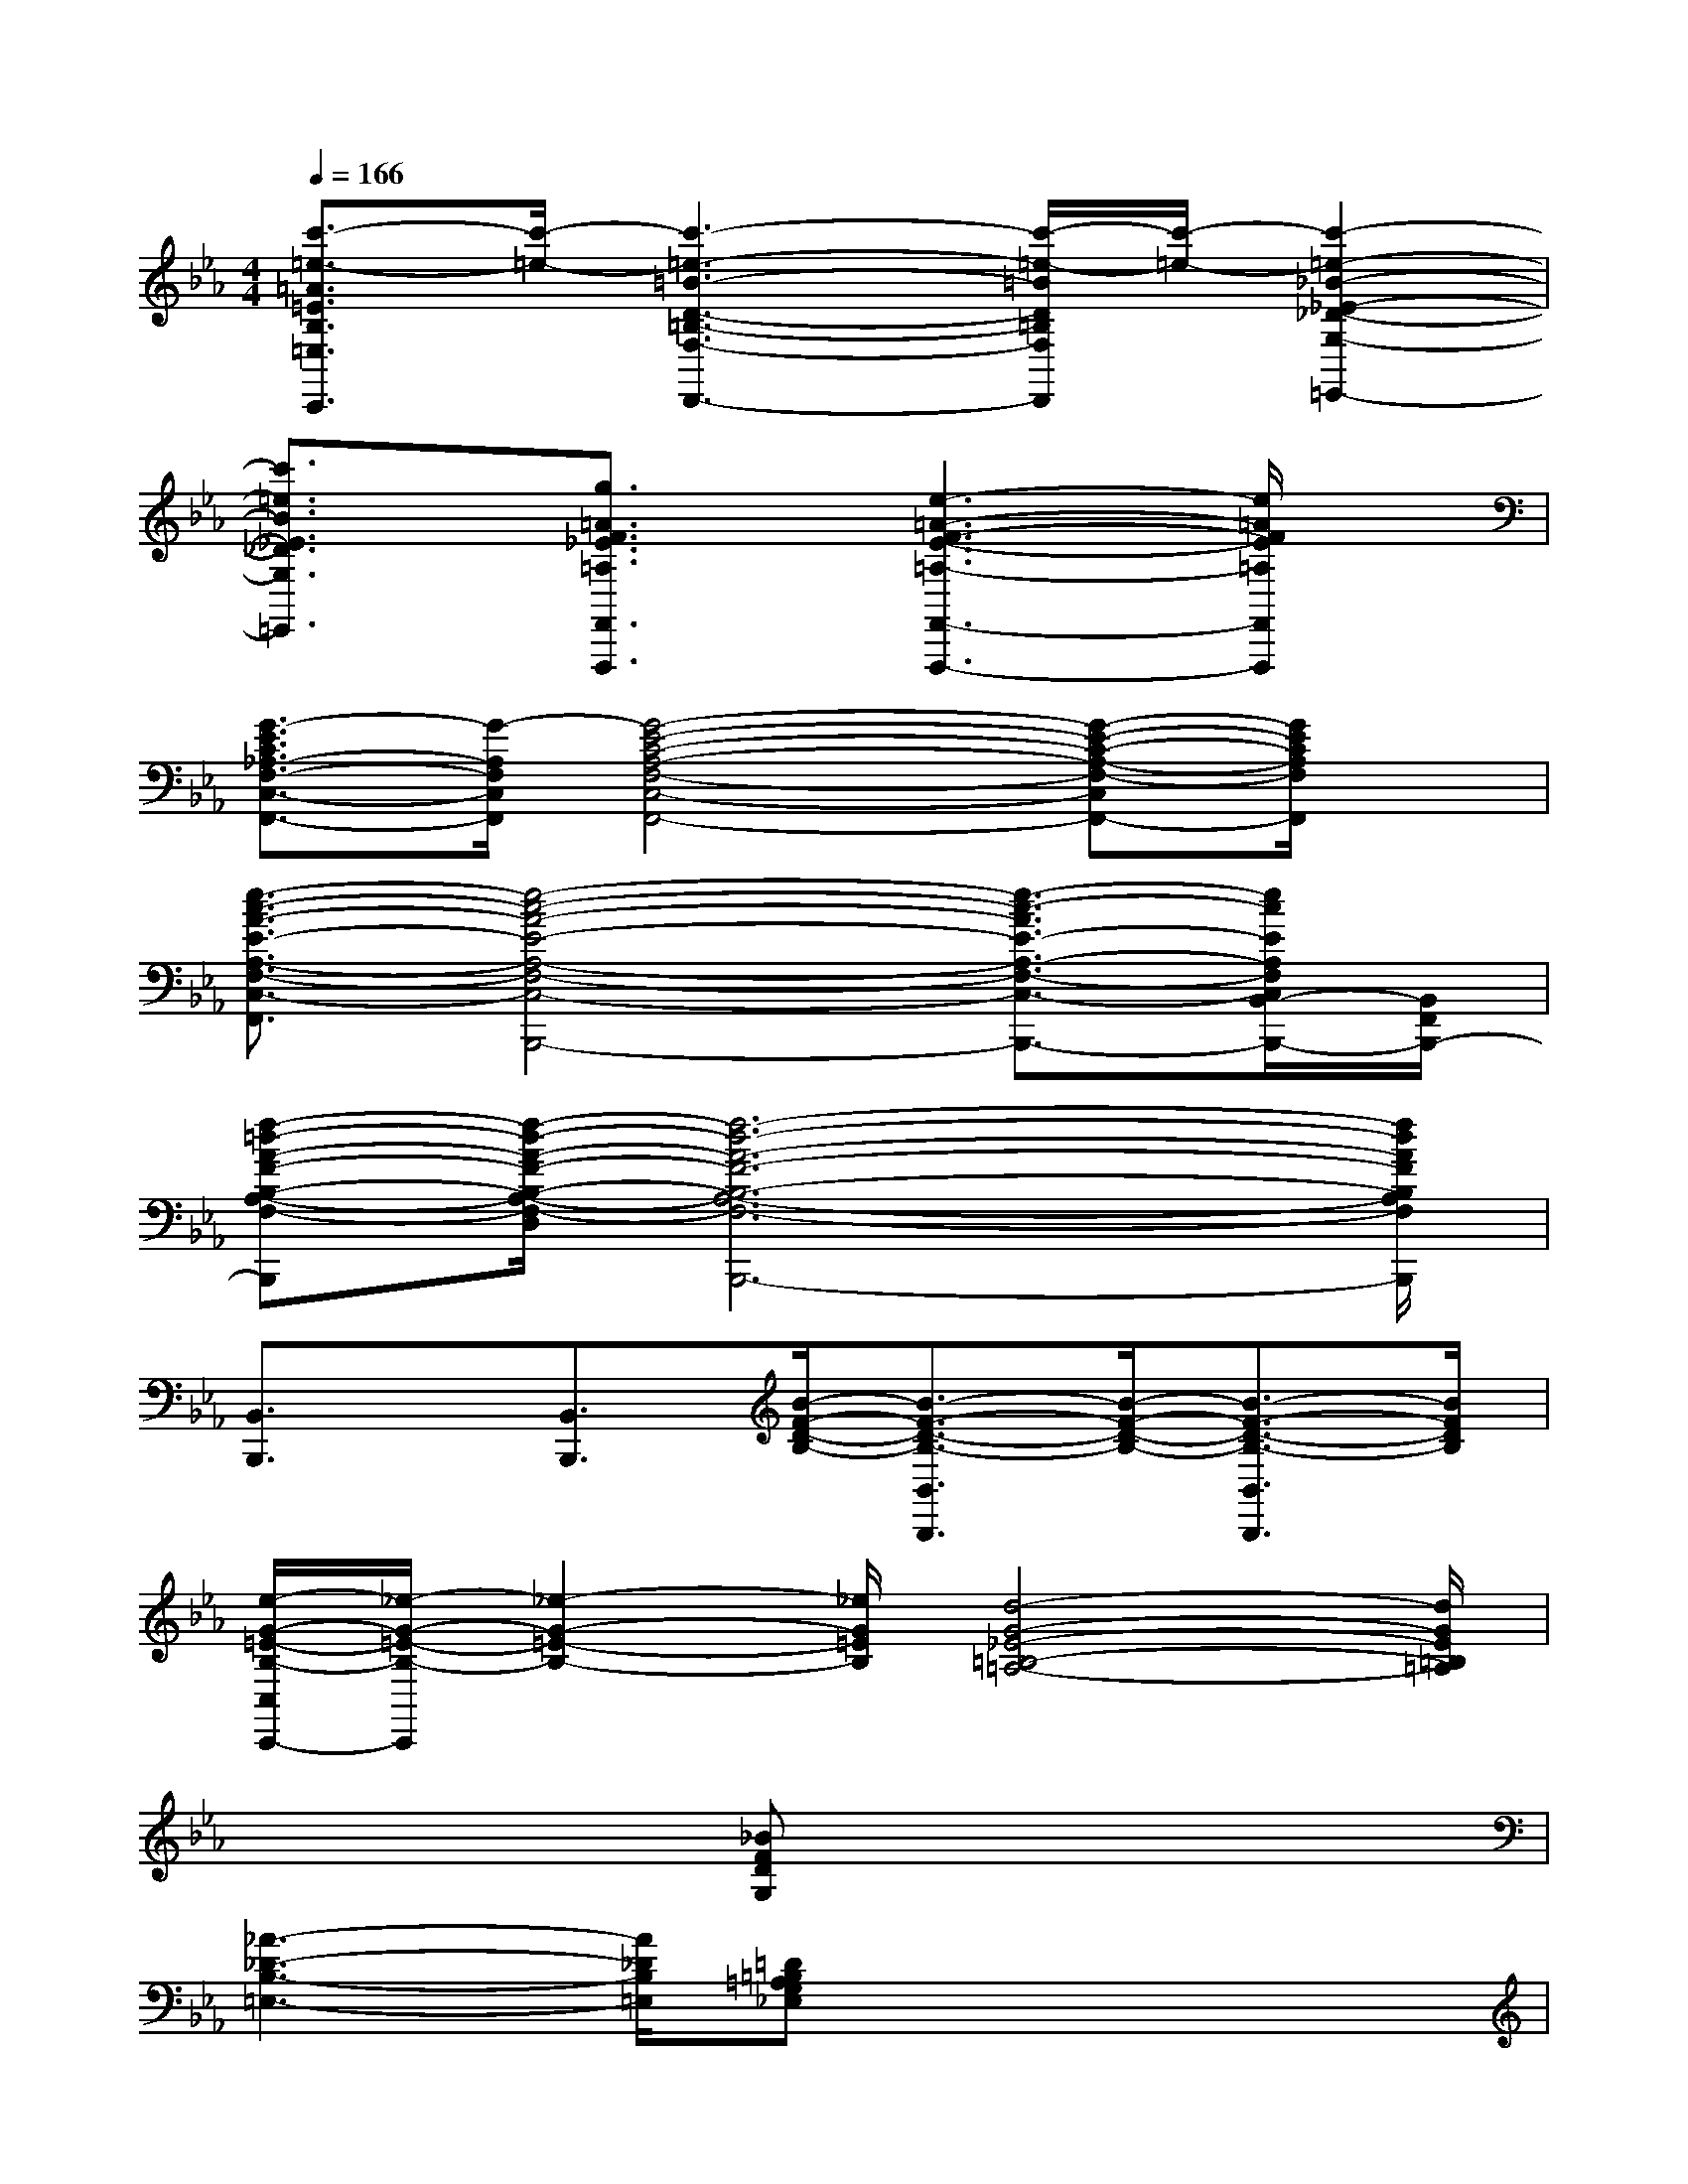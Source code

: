 X:1
T:
M:4/4
L:1/8
Q:1/4=166
K:Eb%3flats
V:1
[c'3/2-=e3/2-=A3/2=E3/2B,3/2=E,3/2C,,3/2][c'/2-=e/2-][c'3-=e3-=B3-D3-=B,3-F,3-D,,3-][c'/2-=e/2-=B/2D/2=B,/2F,/2D,,/2][c'/2-=e/2-][c'2-=e2-_B2-_E2-_D2-G,2-=E,,2-]|
[c'3/2=e3/2B3/2_E3/2_D3/2G,3/2=E,,3/2]x/2[g3/2=A3/2F3/2_E3/2=A,3/2F,,3/2F,,,3/2]x/2[e3-=A3-F3-E3-=A,3-F,,3-F,,,3-][e/2=A/2F/2E/2=A,/2F,,/2F,,,/2]x/2|
[G3/2-E3/2C3/2_A,3/2-F,3/2-C,3/2-F,,3/2-][G/2-A,/2F,/2C,/2F,,/2][G4-E4-C4-A,4-F,4-C,4-F,,4-][G-E-C-A,-F,-C,F,,-][G/2E/2C/2A,/2F,/2F,,/2]x/2|
[e3/2-c3/2-A3/2-E3/2-A,3/2-F,3/2-C,3/2-F,,3/2-][e4-c4-A4-E4-A,4-F,4-C,4-B,,4-F,,4-B,,,4-][e3/2-c3/2-A3/2E3/2-A,3/2-F,3/2-C,3/2-B,,3/2-F,,3/2-B,,,3/2-][e/2c/2E/2A,/2F,/2C,/2B,,/2-F,,/2-B,,,/2-][B,,/2F,,/2B,,,/2-]|
[f-=d-A-F-B,-A,-F,-D,-B,,B,,,][f/2-d/2-A/2-F/2-B,/2-A,/2-F,/2-D,/2-][f6-d6-A6-F6-B,6-A,6-F,6-D,6B,,6-B,,,6-][f/2d/2A/2F/2B,/2A,/2F,/2B,,/2B,,,/2]|
[B,,3/2B,,,3/2]x/2[B,,3/2B,,,3/2][B/2-F/2-D/2-B,/2-][B3/2-F3/2-D3/2-B,3/2-B,,3/2B,,,3/2][B/2-F/2-D/2-B,/2-][B3/2-F3/2-D3/2-B,3/2-B,,3/2B,,,3/2][B/2F/2D/2B,/2]|
[e/2-G/2-=E/2-B,/2-C,/2C,,/2-][_e/2-G/2-=E/2-B,/2-C,,/2][_e2-G2-=E2-B,2-][_e/2G/2=E/2B,/2][d4-G4-_E4-=B,4-=A,4-][d/2G/2E/2=B,/2=A,/2]|
x3x/2[_BFDG,]x3x/2|
[_A3-_D3-B,3-=E,3-][A/2_D/2B,/2=E,/2][=D=B,=A,G,_E,]x3x/2|
[F3-D3-=B,3-_A,3-][F/2D/2=B,/2A,/2][_B_G_D=G,]x3x/2|
[B3-F3-C3-_G,3-][B/2F/2C/2_G,/2][E4-C4-=A,4-_G,4-][E/2C/2=A,/2_G,/2]|
[=G3-=D3-B,3-F,3-][G/2D/2B,/2F,/2][GEB,=E,]x3x/2|
[D3-=B,3-=A,3-G,3-_E,3-][D/2=B,/2=A,/2G,/2E,/2][F4D4_D4_A,4]x/2|
x3x/2[=A=D=B,F,]x3x/2|
x3x/2[D4-=A,4-G,4-E,4-][D/2=A,/2G,/2E,/2]|
[_d3-F3-=D3-_A,3-][_d/2F/2=D/2A,/2][_BFDG,]x3x/2